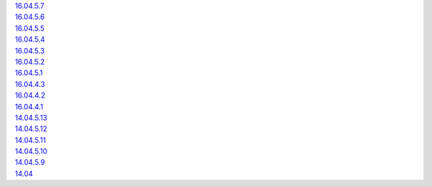 | `16.04.5.7 <16.04.5.7>`__\ 
| `16.04.5.6 <16.04.5.6>`__\ 
| `16.04.5.5 <16.04.5.5>`__\ 
| `16.04.5.4 <16.04.5.4>`__\ 
| `16.04.5.3 <16.04.5.3>`__\ 
| `16.04.5.2 <16.04.5.2>`__\ 
| `16.04.5.1 <16.04.5.1>`__\ 
| `16.04.4.3 <16.04.4.3>`__\ 
| `16.04.4.2 <16.04.4.2>`__\ 
| `16.04.4.1 <16.04.4.1>`__\ 
| `14.04.5.13 <14.04.5.13>`__\ 
| `14.04.5.12 <14.04.5.12>`__\ 
| `14.04.5.11 <14.04.5.11>`__\ 
| `14.04.5.10 <14.04.5.10>`__\ 
| `14.04.5.9 <14.04.5.9>`__\ 
| `14.04 <Security-Onion-14.04-Release-Notes>`__\

